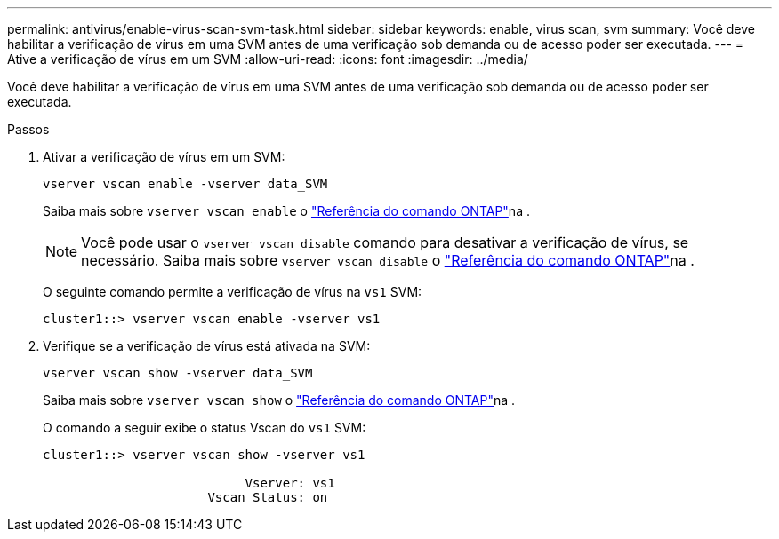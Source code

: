 ---
permalink: antivirus/enable-virus-scan-svm-task.html 
sidebar: sidebar 
keywords: enable, virus scan, svm 
summary: Você deve habilitar a verificação de vírus em uma SVM antes de uma verificação sob demanda ou de acesso poder ser executada. 
---
= Ative a verificação de vírus em um SVM
:allow-uri-read: 
:icons: font
:imagesdir: ../media/


[role="lead"]
Você deve habilitar a verificação de vírus em uma SVM antes de uma verificação sob demanda ou de acesso poder ser executada.

.Passos
. Ativar a verificação de vírus em um SVM:
+
`vserver vscan enable -vserver data_SVM`

+
Saiba mais sobre `vserver vscan enable` o link:https://docs.netapp.com/us-en/ontap-cli/vserver-vscan-enable.html["Referência do comando ONTAP"^]na .

+
[NOTE]
====
Você pode usar o `vserver vscan disable` comando para desativar a verificação de vírus, se necessário. Saiba mais sobre `vserver vscan disable` o link:https://docs.netapp.com/us-en/ontap-cli/vserver-vscan-disable.html["Referência do comando ONTAP"^]na .

====
+
O seguinte comando permite a verificação de vírus na `vs1` SVM:

+
[listing]
----
cluster1::> vserver vscan enable -vserver vs1
----
. Verifique se a verificação de vírus está ativada na SVM:
+
`vserver vscan show -vserver data_SVM`

+
Saiba mais sobre `vserver vscan show` o link:https://docs.netapp.com/us-en/ontap-cli/vserver-vscan-show.html["Referência do comando ONTAP"^]na .

+
O comando a seguir exibe o status Vscan do `vs1` SVM:

+
[listing]
----
cluster1::> vserver vscan show -vserver vs1

                           Vserver: vs1
                      Vscan Status: on
----

